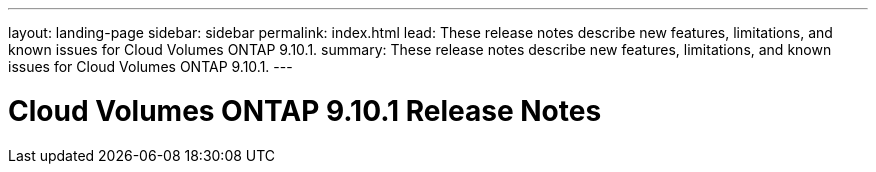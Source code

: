 ---
layout: landing-page
sidebar: sidebar
permalink: index.html
lead: These release notes describe new features, limitations, and known issues for Cloud Volumes ONTAP 9.10.1.
summary: These release notes describe new features, limitations, and known issues for Cloud Volumes ONTAP 9.10.1.
---

= Cloud Volumes ONTAP 9.10.1 Release Notes
:hardbreaks:
:nofooter:
:icons: font
:linkattrs:
:imagesdir: ./media/

